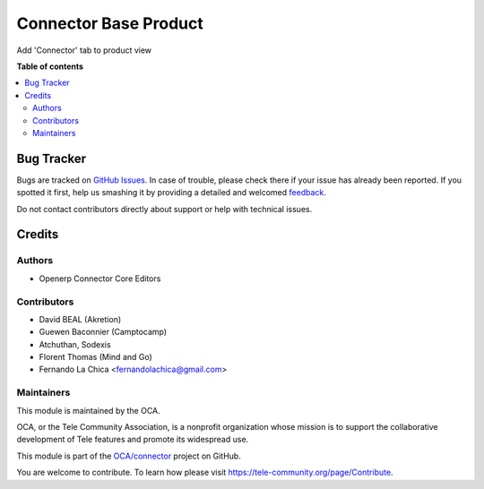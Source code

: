 ======================
Connector Base Product
======================

.. !!!!!!!!!!!!!!!!!!!!!!!!!!!!!!!!!!!!!!!!!!!!!!!!!!!!
   !! This file is generated by oca-gen-applet-readme !!
   !! changes will be overwritten.                   !!
   !!!!!!!!!!!!!!!!!!!!!!!!!!!!!!!!!!!!!!!!!!!!!!!!!!!!

.. |badge1| image:: https://img.shields.io/badge/maturity-Beta-yellow.png
    :target: https://tele-community.org/page/development-status
    :alt: Beta
.. |badge2| image:: https://img.shields.io/badge/licence-LGPL--3-blue.png
    :target: http://www.gnu.org/licenses/lgpl-3.0-standalone.html
    :alt: License: LGPL-3
.. |badge3| image:: https://img.shields.io/badge/github-OCA%2Fconnector-lightgray.png?logo=github
    :target: https://github.com/OCA/connector/tree/1.0/connector_base_product
    :alt: OCA/connector
.. |badge4| image:: https://img.shields.io/badge/weblate-Translate%20me-F47D42.png
    :target: https://translation.tele-community.org/projects/connector-15-0/connector-15-0-connector_base_product
    :alt: Translate me on Weblate
.. |badge5| image:: https://img.shields.io/badge/runbot-Try%20me-875A7B.png
    :target: https://runbot.tele-community.org/runbot/102/1.0
    :alt: Try me on Runbot

|badge1| |badge2| |badge3| |badge4| |badge5| 

Add 'Connector' tab to product view

**Table of contents**

.. contents::
   :local:

Bug Tracker
===========

Bugs are tracked on `GitHub Issues <https://github.com/OCA/connector/issues>`_.
In case of trouble, please check there if your issue has already been reported.
If you spotted it first, help us smashing it by providing a detailed and welcomed
`feedback <https://github.com/OCA/connector/issues/new?body=module:%20connector_base_product%0Aversion:%201.0%0A%0A**Steps%20to%20reproduce**%0A-%20...%0A%0A**Current%20behavior**%0A%0A**Expected%20behavior**>`_.

Do not contact contributors directly about support or help with technical issues.

Credits
=======

Authors
~~~~~~~

* Openerp Connector Core Editors

Contributors
~~~~~~~~~~~~

* David BEAL (Akretion)
* Guewen Baconnier (Camptocamp)
* Atchuthan, Sodexis
* Florent Thomas (Mind and Go)
* Fernando La Chica <fernandolachica@gmail.com>

Maintainers
~~~~~~~~~~~

This module is maintained by the OCA.

.. image:: https://tele-community.org/logo.png
   :alt: Tele Community Association
   :target: https://tele-community.org

OCA, or the Tele Community Association, is a nonprofit organization whose
mission is to support the collaborative development of Tele features and
promote its widespread use.

This module is part of the `OCA/connector <https://github.com/OCA/connector/tree/1.0/connector_base_product>`_ project on GitHub.

You are welcome to contribute. To learn how please visit https://tele-community.org/page/Contribute.
